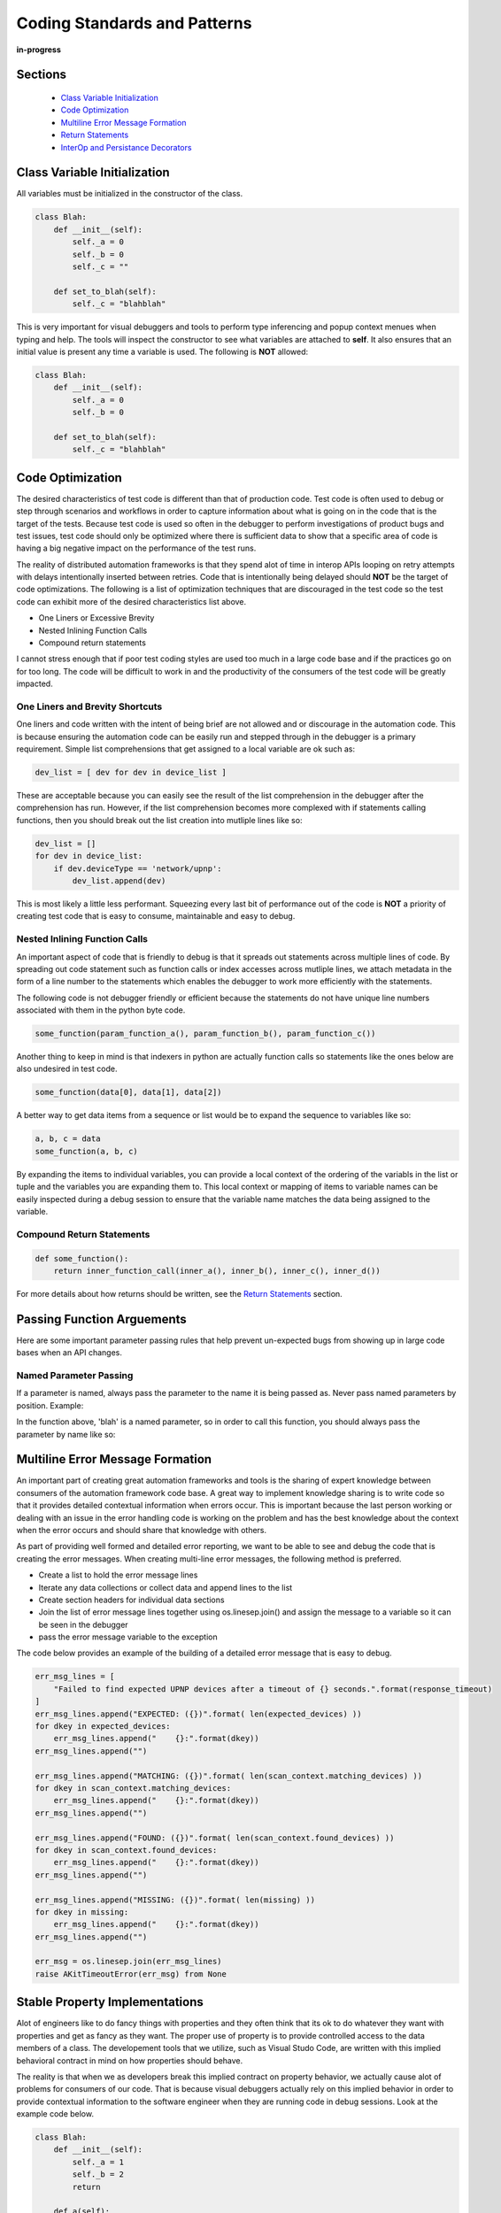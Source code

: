 .. _100-coding-standards:

*****************************
Coding Standards and Patterns
*****************************

**in-progress**

Sections
========
  * `Class Variable Initialization`_
  * `Code Optimization`_
  * `Multiline Error Message Formation`_
  * `Return Statements`_
  * `InterOp and Persistance Decorators`_

Class Variable Initialization
=============================
All variables must be initialized in the constructor of the class.

.. code-block:: python

    class Blah:
        def __init__(self):
            self._a = 0
            self._b = 0
            self._c = ""
        
        def set_to_blah(self):
            self._c = "blahblah"

This is very important for visual debuggers and tools to perform type
inferencing and popup context menues when typing and help.  The tools will
inspect the constructor to see what variables are attached to **self**.
It also ensures that an initial value is present any time a variable is used.
The following is **NOT** allowed:

.. code-block:: python

    class Blah:
        def __init__(self):
            self._a = 0
            self._b = 0
        
        def set_to_blah(self):
            self._c = "blahblah"

Code Optimization
=================

The desired characteristics of test code is different than that of production
code.  Test code is often used to debug or step through scenarios and workflows
in order to capture information about what is going on in the code that is the
target of the tests.  Because test code is used so often in the debugger to
perform investigations of product bugs and test issues, test code should only
be optimized where there is sufficient data to show that a specific area of code
is having a big negative impact on the performance of the test runs.

The reality of distributed automation frameworks is that they spend alot of
time in interop APIs looping on retry attempts with delays intentionally
inserted between retries.  Code that is intentionally being delayed should
**NOT** be the target of code optimizations.  The following is a list of
optimization techniques that are discouraged in the test code so the test code
can exhibit more of the desired characteristics list above.

* One Liners or Excessive Brevity
* Nested Inlining Function Calls
* Compound return statements

I cannot stress enough that if poor test coding styles are used too much in a
large code base and if the practices go on for too long.  The code will be
difficult to work in and the productivity of the consumers of the test code
will be greatly impacted.

One Liners and Brevity Shortcuts
--------------------------------

One liners and code written with the intent of being brief are not allowed and
or discourage in the automation code.  This is because ensuring the automation
code can be easily run and stepped through in the debugger is a primary requirement.
Simple list comprehensions that get assigned to a local variable are ok such as:

.. code-block:: python

    dev_list = [ dev for dev in device_list ]


These are acceptable because you can easily see the result of the list comprehension
in the debugger after the comprehension has run.  However, if the list comprehension
becomes more complexed with if statements calling functions, then you should
break out the list creation into mutliple lines like so:

.. code-block:: python

    dev_list = []
    for dev in device_list:
        if dev.deviceType == 'network/upnp':
            dev_list.append(dev)


This is most likely a little less performant. Squeezing every last bit of performance
out of the code is **NOT** a priority of creating test code that is easy to
consume, maintainable and easy to debug.

Nested Inlining Function Calls
------------------------------

An important aspect of code that is friendly to debug is that it spreads out
statements across multiple lines of code.  By spreading out code statement such
as function calls or index accesses across mutliple lines, we attach metadata in
the form of a line number to the statements which enables the debugger to work
more efficiently with the statements.

The following code is not debugger friendly or efficient because the statements
do not have unique line numbers associated with them in the python byte code.

.. code-block:: python

    some_function(param_function_a(), param_function_b(), param_function_c())

Another thing to keep in mind is that indexers in python are actually function calls
so statements like the ones below are also undesired in test code.

.. code-block:: python

    some_function(data[0], data[1], data[2])

A better way to get data items from a sequence or list would be to expand the sequence
to variables like so:

.. code-block:: python

    a, b, c = data
    some_function(a, b, c)

By expanding the items to individual variables, you can provide a local context of the
ordering of the variabls in the list or tuple and the variables you are expanding them
to.  This local context or mapping of items to variable names can be easily inspected
during a debug session to ensure that the variable name matches the data being assigned
to the variable.

Compound Return Statements
--------------------------

.. code-block:: python

    def some_function():
        return inner_function_call(inner_a(), inner_b(), inner_c(), inner_d())

For more details about how returns should be written, see the `Return Statements`_ section.

Passing Function Arguements
===========================
Here are some important parameter passing rules that help prevent un-expected bugs from showing
up in large code bases when an API changes.

Named Parameter Passing
-----------------------
If a parameter is named, always pass the parameter to the name it is being passed as.  Never pass
named parameters by position. Example:

.. code-block:: python
    def some_func(blah=None):
        return

In the function above, 'blah' is a named parameter, so in order to call this function, you should
always pass the parameter by name like so:

.. code-block:: python
    some_func(blah="Blah")

Multiline Error Message Formation
=================================

An important part of creating great automation frameworks and tools is the sharing of
expert knowledge between consumers of the automation framework code base.  A great way
to implement knowledge sharing is to write code so that it provides detailed contextual
information when errors occur.  This is important because the last person working or dealing
with an issue in the error handling code is working on the problem and has the best
knowledge about the context when the error occurs and should share that knowledge with others.

As part of providing well formed and detailed error reporting, we want to be able to see
and debug the code that is creating the error messages.  When creating multi-line error
messages, the following method is preferred.

* Create a list to hold the error message lines
* Iterate any data collections or collect data and append lines to the list
* Create section headers for individual data sections
* Join the list of error message lines together using os.linesep.join() and assign the
  message to a variable so it can be seen in the debugger
* pass the error message variable to the exception

The code below provides an example of the building of a detailed error message that is easy to debug.

.. code-block:: python

    err_msg_lines = [
        "Failed to find expected UPNP devices after a timeout of {} seconds.".format(response_timeout)
    ]
    err_msg_lines.append("EXPECTED: ({})".format( len(expected_devices) ))
    for dkey in expected_devices:
        err_msg_lines.append("    {}:".format(dkey))
    err_msg_lines.append("")
    
    err_msg_lines.append("MATCHING: ({})".format( len(scan_context.matching_devices) ))
    for dkey in scan_context.matching_devices:
        err_msg_lines.append("    {}:".format(dkey))
    err_msg_lines.append("")
    
    err_msg_lines.append("FOUND: ({})".format( len(scan_context.found_devices) ))
    for dkey in scan_context.found_devices:
        err_msg_lines.append("    {}:".format(dkey))
    err_msg_lines.append("")
    
    err_msg_lines.append("MISSING: ({})".format( len(missing) ))
    for dkey in missing:
        err_msg_lines.append("    {}:".format(dkey))
    err_msg_lines.append("")
    
    err_msg = os.linesep.join(err_msg_lines)
    raise AKitTimeoutError(err_msg) from None


Stable Property Implementations
===============================
Alot of engineers like to do fancy things with properties and they often think that its ok
to do whatever they want with properties and get as fancy as they want.  The proper use of
property is to provide controlled access to the data members of a class.  The developement
tools that we utilize, such as Visual Studo Code, are written with this implied behavioral
contract in mind on how properties should behave.

The reality is that when we as developers break this implied contract on property behavior,
we actually cause alot of problems for consumers of our code.  That is because visual
debuggers actually rely on this implied behavior in order to provide contextual information
to the software engineer when they are running code in debug sessions.  Look at the example
code below.

.. code-block:: python

    class Blah:
        def __init__(self):
            self._a = 1
            self._b = 2
            return
        
        def a(self):
            return self._a
        
        def b(self):
            return self._b

        def c(self):
            val = self._a + self._b
            return val

    if __name__ == "__main__":
        blah = Blah()
        print("blah")   # Put Breakpoint Here

When we run the code above in the debugger, we can see how the debugger responds to the code. By
inserting a breakpoint after on the `print("blah")`, we can pause in the debugger and see how the
debugger utilized the properties that are on the instance of object `Blah`.

.. image:: /_static/images/vscode-property-previews-for-blah.png

You can see from the image above that the debugger utilizes the implied contract with properties and
that they are simple accessors to internal property data. The debugger runs the code in the
property so it can show us a preview of the result.  This is shown by the fact that the 'c' property
is showing us the result of adding `self._a + self._b` and showing a value of `3` in the debugger
variables view.

This example hints at something that developers writing python code need to rememeber. Python is a
dynamic language.  Debuggers for dynamic languages cannot make the same assumptions that a debugger might
be able to make for a compiled language such as C or C++.  Compiled languages store data in memory
addresses and the variables get data directly from memory in those langauges.  In python, objects
can change dynamically and there is no way for the debugger to know from one statement to the next
if a property on an object still exists.  The debugger has to run the python code in a debug context
in the python process so it can debug the code.  It updates the debugger information by dynamically
calling python properties and operators in order to resolve the values of the variables, objects and thier
associated properties inside the debug execution context.  This dynamic evaluation of python code in context
is what make it possible to run commands in the interactive python console while debugging. From the
debugger image above you see the debugger presents us with a single thread and callstack, but if we attach
to the process in gdb we would see multiple threads.

.. code-block:: text

    (gdb) info threads
    Id   Target Id                                  Frame 
    * 1    Thread 0x7f96d066c740 (LWP 51543) "python" futex_abstimed_wait_cancelable (private=0, abstime=0x0, clockid=0, expected=0, futex_word=0x1fd1250)
        at ../sysdeps/nptl/futex-internal.h:320
      2    Thread 0x7f96ceed0700 (LWP 51550) "python" 0x00007f96d0828618 in futex_abstimed_wait_cancelable (private=0, abstime=0x7f96ceecf110, clockid=0, 
        expected=0, futex_word=0x7f96c80018e0) at ../sysdeps/nptl/futex-internal.h:320
      3    Thread 0x7f96ce6cf700 (LWP 51552) "python" __libc_recv (flags=<optimized out>, len=1024, buf=0x7f96c000e0c0, fd=3) at ../sysdeps/unix/sysv/linux/recv.c:28
      4    Thread 0x7f96cdece700 (LWP 51554) "python" futex_abstimed_wait_cancelable (private=0, abstime=0x0, clockid=0, expected=0, futex_word=0x7f96c40011f0)
        at ../sysdeps/nptl/futex-internal.h:320
      5    Thread 0x7f96cd6cd700 (LWP 51555) "python" 0x00007f96d0828618 in futex_abstimed_wait_cancelable (private=0, abstime=0x7f96cd6cc110, clockid=0, 
        expected=0, futex_word=0x7f96b8001910) at ../sysdeps/nptl/futex-internal.h:320
      6    Thread 0x7f96ccecc700 (LWP 51556) "python" 0x00007f96d0828618 in futex_abstimed_wait_cancelable (private=0, abstime=0x7f96ccecb000, clockid=0, 
        expected=0, futex_word=0x7f96bc001690) at ../sysdeps/nptl/futex-internal.h:32

In order to show what happens if we get too fancy with properties, lets modify the property code above so that
it blocks on a synchronization primitive.  We setup the `c` property to intentionally block on an event gate that
is clear and never going to be set.

.. image:: /_static/images/vscode-property-preview-lockup.png

This demonstrates what will happen to our debug sessions if we attempt to get fancy and utilize a property for
performing a complicated operation. The debugger locks up and our debug session becomes frozen.  You can see this
by looking at the image above.  You can see that next to the `blah` object we get a *spinner* in the UI.  If we
attempt to step to the next statement, there is no response because the debugger is hung.  Lets look at the stack
trace of the thread that is hung in **gdb**.

.. code-block:: text

    (gdb) py-bt
    Traceback (most recent call first):
      File "/usr/lib/python3.8/threading.py", line 302, in wait
        waiter.acquire()
      File "/usr/lib/python3.8/threading.py", line 558, in wait
        signaled = self._cond.wait(timeout)
      File "/home/myron/source/akit-quickstart/automation/python3/examples/blah.py", line 21, in c
        self._c.wait()
      <built-in method getattr of module object at remote 0x7f96d008b0e0>
      File "/home/myron/.vscode/extensions/ms-python.python-2021.11.1422169775/pythonFiles/lib/python/debugpy/_vendored/pydevd/_pydevd_bundle/pydevd_resolver.py", line 193, in _get_py_dictionary
        attr = getattr(var, name)
      File "/home/myron/.vscode/extensions/ms-python.python-2021.11.1422169775/pythonFiles/lib/python/debugpy/_vendored/pydevd/_pydevd_bundle/pydevd_resolver.py", line 74, in get_contents_debug_adapter_protocol
        dct, used___dict__ = self._get_py_dictionary(obj)
      File "/home/myron/.vscode/extensions/ms-python.python-2021.11.1422169775/pythonFiles/lib/python/debugpy/_vendored/pydevd/_pydevd_bundle/pydevd_suspended_frames.py", line 166, in get_children_variables
        lst = resolver.get_contents_debug_adapter_protocol(self.value, fmt=fmt)
      File "/home/myron/.vscode/extensions/ms-python.python-2021.11.1422169775/pythonFiles/lib/python/debugpy/_vendored/pydevd/_pydevd_bundle/pydevd_constants.py", line 513, in new_func
        return func(*args, **kwargs)
      File "/home/myron/.vscode/extensions/ms-python.python-2021.11.1422169775/pythonFiles/lib/python/debugpy/_vendored/pydevd/_pydevd_bundle/pydevd_comm.py", line 775, in internal_get_variable_json
        for child_var in variable.get_children_variables(fmt=fmt, scope=scope):
      File "/home/myron/.vscode/extensions/ms-python.python-2021.11.1422169775/pythonFiles/lib/python/debugpy/_vendored/pydevd/_pydevd_bundle/pydevd_constants.py", line 513, in new_func
        return func(*args, **kwargs)
      File "/home/myron/.vscode/extensions/ms-python.python-2021.11.1422169775/pythonFiles/lib/python/debugpy/_vendored/pydevd/_pydevd_bundle/pydevd_comm.py", line 542, in do_it
        self.method(dbg, *self.args, **self.kwargs)
      File "/home/myron/.vscode/extensions/ms-python.python-2021.11.1422169775/pythonFiles/lib/python/debugpy/_vendored/pydevd/pydevd.py", line 1715, in process_internal_commands
        int_cmd.do_it(self)
      File "/home/myron/.vscode/extensions/ms-python.python-2021.11.1422169775/pythonFiles/lib/python/debugpy/_vendored/pydevd/pydevd.py", line 2010, in _do_wait_suspend
        self.process_internal_commands()
      File "/home/myron/.vscode/extensions/ms-python.python-2021.11.1422169775/pythonFiles/lib/python/debugpy/_vendored/pydevd/pydevd.py", line 2744, in do_wait_suspend
        
      File "/home/myron/.vscode/extensions/ms-python.python-2021.11.1422169775/pythonFiles/lib/python/debugpy/_vendored/pydevd/_pydevd_bundle/pydevd_frame.py", line 164, in do_wait_suspend
        self._args[0].do_wait_suspend(*args, **kwargs)
      File "/home/myron/.vscode/extensions/ms-python.python-2021.11.1422169775/pythonFiles/lib/python/debugpy/_vendored/pydevd/_pydevd_bundle/pydevd_frame.py", line 6321, in trace_dispatch
      File "/home/myron/source/akit-quickstart/automation/python3/examples/blah.py", line 26, in <module>
        print("blah a={}".format(blah.a))   # Put Breakpoint Here
      <built-in method exec of module object at remote 0x7f96d008b0e0>
      File "/usr/lib/python3.8/runpy.py", line 343, in _run_code
      File "/usr/lib/python3.8/runpy.py", line 353, in _run_module_code
      File "/usr/lib/python3.8/runpy.py", line 521, in run_path
      File "/home/myron/.vscode/extensions/ms-python.python-2021.11.1422169775/pythonFiles/lib/python/debugpy/../debugpy/server/cli.py", line 285, in run_file
        runpy.run_path(target_as_str, run_name=compat.force_str("__main__"))
      File "/home/myron/.vscode/extensions/ms-python.python-2021.11.1422169775/pythonFiles/lib/python/debugpy/../debugpy/server/cli.py", line 1212, in main
      File "/home/myron/.vscode/extensions/ms-python.python-2021.11.1422169775/pythonFiles/lib/python/debugpy/__main__.py", line 45, in <module>
        cli.main()
      <built-in method exec of module object at remote 0x7f96d008b0e0>
      File "/usr/lib/python3.8/runpy.py", line 87, in _run_code
        exec(code, run_globals)
      File "/usr/lib/python3.8/runpy.py", line 194, in _run_module_as_main
        return _run_code(code, main_globals, None,

What we can learn from this, is that its critical that our test code is debuggable and that we understand
how the debugger is executing our code.  In order to ensure that our test code can run in a stable fashion in the
debugger, we need to respect the implied contract that properties on objects should only be performing simple
calculations and internal object data access.  With that said, here are some specific examples of code that I have
encountered in properties that should be avoided.

Dont Run Commands Via SSH
-------------------------

.. code-block:: python

    def todo_add_example():
        return

Dont Call Methods that Proxy Across Threads
-------------------------------------------

.. code-block:: python

    def todo_add_example():
        return

Exception Handling
==================

The 'AutomationKit' is a test framework and library so a majority of the function, class and method
implementations should behave like a library component and release control over the resolution of
exceptional conditions to the 'Application' level of code.  In the case of a test run, the code that
would be considered to be at the 'Application' level is the code that is controlling the flow of execution.
This code controlling the flow of the test run is mainly just the flow control parts of the test framework,
in the case of the 'AutomationKit' the 'testplus' code and the test case code itself.  The rest of the
test framework code that is not controlling flow is considered API or library code and so it follows very
specific rules for exception handling that help to ensure that API(s) release control of the handling of
exceptional conditions to the flow control code.  Here are the rules:

1. API and library code SHOULD NOT handle an exception if handling the exception will not allow the API
   to recover and continue perform its intended purpose successfully (if you cannot fix the problem allow the exception to bubble)

2. An API or library SHOULD catch exception and reclassify them if doing so will add specific information
   about the context around which the exception was caught.  The follwing is an example:

.. code-block:: python

    try:
        job_mod = import_by_name(job_package)
    except ImportError as imperr:
        errmsg = "Failure while importing job package %r"  % job_package
        raise argparse.ArgumentError("--job", errmsg) from imperr

3. 'AutomationKit' exceptions will display the code from which they were raised.  An API or library SHOULD catch
   and reclassify an exception if doing so will improve the code context view related to the nature of the problem
   that caused the exceptional condition. (raise exceptions from the code you want to show in the test failure reports)

4. An API or library SHOULD catch an exception and add "EXTRA" information to the exception if doing so
   will provide contextual information about unique circumstances that cause a specific exception

5. 'AKitSemanticError' should NEVER be handled. There are raised when an API is being used improperly.  This means there
   is a definitive test code failure.  They should ALWAYS be allowed to bubble so the improper usage can be fixed.

6. In all other cases, exceptions should be allowed to bubble

Special Exceptions
==================
The 'AutomationKit' utilizes very specific exception in order to classify or categorize exceptional conditions
that occur during an automation run into specific groups which help to provide quick and immediate information
about the nature of an issue and the potential team or individual that should get involved with resolving the issue.
The groups we attempt to classify exceptional conditions into are:

* configuration issue
* test framework code misuses (semantic error)
* test failure (something was validated and found to be incorrect)

AKitConfigurationError
----------------------
It very important to detect and raise configuration exceptions.  Configuration exceptions prevent noise from
being generated by the running of tests under conditions that will not result in the generation of useful test
data.  Configuration exceptions also provide a chance for test framework engineers to pass on expert knowledge
to test framework consumers as to mistakes they may be making in the configuration of the test environment and
can point consumers to documentation that will help resolve the configuration issue.

AKitSemanticError
-----------------
Great test frameworks pass on expert knowledge to the consumers of the test framework.  They do this by providing
immediate feedback to the consumer when the consumer is making a mistake or misusing a test framework API(s).

AKitAssertionError
------------------
An important feature of any great test framework is that it attempts to classify issues.  An important distinction
is to identify when the test code has encountered a situration which points to an improper condition in the state
of a target under test.  The 'AutomationKit' provides the 'AKitAssertionError' for this purpose.  Raising a normal
'AssertionError' or the 'AutomationKit' derivative class 'AKitAssertionError' will result in an issue being classified
as a failure of condition or state associated with the target of the test scenario.  'AKitAssertionError' is derived
from AssertionError, but it provides additional error formatting capabilities, so it is prefered over the python
'AssertionError' type. 


Return Statements
=================

All functions or methods that are not generators should have a `return` statement.  The return
statements are important for four reasons:

* It prevents the formation of appended functionality during a bad code merge
* It provides line number data for the debugger
* It provides a way to check results, in context, before a return
* It makes code easier to read

Below is a detailed description of each of these issues.

Formation of Appended Functionality
-----------------------------------

One of the common tasks that is performed frequently by software developers is the refactoring or
merging of code.  During the process of refactoring or merging code, function declarations might
be missed or incorrectly deleted.  When this happens, new functionality can end up being inadvertantly
appended to the previous function in the code.  Take the following two functions as a simplified example.

.. code-block:: python

    def say_hello():
        print("Hello")
    
    def say_world():
        print("World")


If returns are not present at the end of the functions above, then during a refactor or code
merge, it is possible for lines of code to be removed, like if the `say_world` function
declaration was deleted like so:

.. code-block:: python

    def say_hello():
        print("Hello")
    
        print("World")


Now, without warning from python, the functionality of the `say_world` function has been appended
to the `say_hello` function and thus changes the functionality of the `say_hello` function without
warning.

Now lets look at what would happen if the same thing took place when return statements are utilized
as in the code below.

.. code-block:: python

    def say_hello():
        print("Hello")
        return
    
    def say_world():
        print("World")
        return

In the code above, we clearly mark the end of our functions so python has a better chance of doing
the correct thing when code is modified incorrectly.  If the function declaration for `say_world`
is removed like so.

.. code-block:: python

    def say_hello():
        print("Hello")
        return

        print("World")
        return


In the case above, python will not execute the dangling code and will not append its functionality
to the `say_hello` method.  Also, the python linter can show the remaining code body for `say_world`
as dead code or unreachable code and complain when it tries to lint the code in the file.

Line Number for Debugging
-------------------------
A very important aspect of test code is debuggability.  In order to be able to inspect the results
of a function before it returns, you need a line of code to hang a breakpoint on. By stopping the
debugger on the return statement, you can see the values of the inputs to the function and values
of any intermediate byproducts or local variables in the context of the function.

.. code-block:: python

    import dis
    
    def function_with_return(a: int, b: int):
        if a + b == 99:
            print ("Hello '99'")
        return
    
    def function_without_return(a: int, b: int):
        if a + b == 99:
            print ("Hello '99'")
    
    print("==== FUNCTION WITH RETURN ====")
    fwr_assem = dis.dis(function_with_return)
    print(fwr_assem)
    print("")
    
    
    print("==== FUNCTION WITHOUT RETURN ====")
    fwor_assem = dis.dis(function_without_return)
    print(fwor_assem)
    print("")


.. code-block:: text

    ==== FUNCTION WITH RETURN ====
    4           0 LOAD_FAST                0 (a)
                2 LOAD_FAST                1 (b)
                4 BINARY_ADD
                6 LOAD_CONST               1 (99)
                8 COMPARE_OP               2 (==)
                10 POP_JUMP_IF_FALSE       20
    
    5          12 LOAD_GLOBAL              0 (print)
                14 LOAD_CONST               2 ("Hello '99'")
                16 CALL_FUNCTION            1
                18 POP_TOP
    
    6     >>   20 LOAD_CONST               0 (None)  # Has a Distict Line Number (6)
                22 RETURN_VALUE
    None


Distinct lines of code, which have an associated line number, are very important for enabling a
great debugging experience.  Without a distinct line of code or line number, there is no place
to hang a breakpoint on a piece of code that is associated with the bytecode of a program.

.. code-block:: text

    ==== FUNCTION WITHOUT RETURN ====
    9           0 LOAD_FAST                0 (a)
                2 LOAD_FAST                1 (b)
                4 BINARY_ADD
                6 LOAD_CONST               1 (99)
                8 COMPARE_OP               2 (==)
                10 POP_JUMP_IF_FALSE       20

    10          12 LOAD_GLOBAL              0 (print)
                14 LOAD_CONST               2 ("Hello '99'")
                16 CALL_FUNCTION            1
                18 POP_TOP
            >>   20 LOAD_CONST               0 (None)  # Has NO Line Number
                22 RETURN_VALUE
    None


In Context Return Verification
------------------------------

One of the most important aspects of writing debuggable code, is to write code in such a way that
you can see the values of the local variables that contributed to the creation of the value being
returned.  The following is an example function that demonstrates the concept of writing functions
so the context of the return value can be examined.

.. code-block:: python

    def example_function(a: int, b: int) -> int:

        multiplier = random.randint(0, 10)

        rtnval: int = (a + b) * multiplier
        
        return rtnval


From looking at the simple example above, you can see that in order to debug the function and
make sure it is returning the correct answer, it is useful to be able to see the `multiplier`
parameter that is generated locally and is being used to effect the output.  Providing a simple
independant return allows us to see the context that is generating the output value.  Another
example below shows how a function like this might be written that will not provide the same
ability to debug the function.

.. code-block:: python

    def example_function(a: int, b: int) -> int:
        return (a + b) * random.randint(0, 10)


This function is sometimes valued by some developers for its brevity, but for testing purposes,
this coding style results in reduced quality code. The reason the code is reduced quality is
because you cannot see the context of the return value being generated.  If you put a breakpoint
on the `return` statement, you don't see the resulting value until you step out into the calling
function context. When you step out of the function to its calling function to see the return value,
the local variables of the `example_function` and the context that generated the return value is
no longer available. Upon the return of the function, the stack was popped and the context went away.

Because of the importance of examining the context that generates a returned value, it is always
prefered to create a local variable in order to effect a simple return like so:

.. code-block:: python

    def example_function(a: int, b: int, c: int):
        rtnval = (a + b) * c
        return rtnval


Vise a complexed return statement such as

.. code-block:: python

    def example_function(a: int, b: int, c: int):
        return (a + b) * c


Code Legibility
---------------

Finally, `return` statements are important to improve the legibility of code. Because python code
uses indentation to determine scope, the repeated indentation of successive code blocks can present
issues with the readability of code. This can particularly be a problem with longer functions.  The
example code below demonstates the improvement of ligibility that a return statement can offer.

.. code-block:: python

    def example_function(a: Optional[int], b: Optional[int], c: Optional[int], d: Optional[int]):
        val = None

        if a is not None:
            print (a)
            if b is not None:
                print (a + b)
                if c is not None:
                    print ((a + b) * c)
                    if d is not None:
                        print ((a + b) * c) + d
        return

For the code above, it is clear where the end of the function resides as it has a return.  This can
be particularly important if this was a longer function.

For the function below, it might be a little more confusing where a function ends in a larger block
of code.

.. code-block:: python

    def example_function(a: Optional[int], b: Optional[int], c: Optional[int], d: Optional[int]):
        rtnval = None
    
        if a is not None:
            print (a)
            if b is not None:
                print (a + b)
                if c is not None:
                    print ((a + b) * c)
                    if d is not None:
                        print ((a + b) * c) + d


For consistency and to help resolve all of these issues, It is prefered to use returns on all functions
and methods.  Any function or method that is not a generator, since generators don't have returns.

InterOp and Persistance Decorators
==================================
Distributed automation scenarios engage in an aweful lot of interop activity.  When your engaging in
any type of interop activity, there can be problems with reliability.  One of the major aspects of
distrubuted testing is to place reliability expectations on the performance of interop APIS under
both success and failure conditions.  Let me highlight that, test framwork APIs **must** be useable by
test code for both **success** and **failure** conditions.  They must allow for the caller to pass
**valid** and **invalid** data so the behavior of the remote enpoint can be tested under different
conditions.

An experience Test Framework Architect is aware of this important aspect of test framework APIs that is
much different from maybe a production API and will design the APIs accordingly.

One pattern that you might see in a production environment for APIs is the use of a `@retry` decorator
on an API that might not have 100% reliability.

.. code-block:: python

  @retry(attempts=3)
  def run_command(command):
      status, stdout, stderr = self.ssh_agent.run_cmd(command)
      return
  
This might work fine in a production environment where calling the API successfully is the main goal,
but for test code, our main goal for interop APIs is not just to make a successful calls.  We also have
several competeing goals:

  * Check expected behavior (for success and failure)
  * Capture detailed data in failure contexts
  * Let tests and higher level code have control of behaviors and expectations

The use of retry decorations negatively impacts these goals.  First of all, a `@retry` decoration always
assumes a call should succeed.  Good test framework code **does not assume** or make decisions for the
code that is controlling the flow of a test.  Flow control and error handling should be the responsibility
of the higher level test code.  Good test framework code lets the higher level code **make expections**
on the behavior of the code under test in varying conditions.  Good test framework code also allows
the higher level code to make decisions about behavior under success and failure conditions so the
higher level code can decide what to do based on the current context of the test.

Another problem with the use of the `@retry` decorator is the fact that it will not be capable of changing
behavior based on use context as it is applied on module import and not at test runtime.  The test code
should be able to vary the parameters passed to test framework APIs and control the behavior and also how
the API collects data.

Below is another example of the use of a persistance decorator that will negatively impact the ability
of a test framework API to work with test code in order to test the interoperability of remote target
code.

.. code-block:: python

  @reconnect_retry_method
  def run_command(command):
      status, stdout, stderr = self.ssh_agent.run_cmd(command)
      return status, stdout, stderr

These uses of decorators don't take into account the proper testing scenarios and limit diversity of
behavior for the API.  A better approach to design inter-operability APIs used by the **Automation Kit**
is to allow the tests to pass parameters to the API to allow higher level code to change the behavior of
the APIs.

The pattern that should be used is to tack on behavior modification parameters to the end of the
inter-op APIs.  Another important aspect of designing APIs and behavior parameters is to be consistent.
An example of a behavior paremeter might be that on every API that modifies the remote state shared by
devices should have a `sync` parameter to indicate the API should wait for a `sync` of shared state. 

.. code-block:: python

  def add_member(name: str, sync: bool=True) -> int:
      return id
  
  def delete_member(id: int, sync: bool=True):
      return

  def get_members() -> List[str]:
      return

  def rename_member(id: int, new_name: str, old_name: str, sync: bool=True):
      return

Note on the above API(s), the APIs that `add`, `delete` and `modify` data have a sync parameter and
the APIs that do not modify state do not offer a sync behavior.

This sort of adding parameters can be a problem when you have lots of different ways you want
to offer control over a set of interop API(s).  You can quickly have a longer list of parameters
that are needed to control the behavior of the lower level code.  If you have 500 interop APIs
in your test framework, this can lead to maintenance issues when adding new parameters.  The
**Automation Kit** deals with this nicely by have one Object parameter, that is used to contain
the behavior modification parameters.  Here is an example of a way to handle this that will scale
nicely.

.. code-block:: python

  class Aspects:
      """
          Aspects are utilized with the interop APIs and agents such as the :class:`SSHAgent` class in order
          to modify the behavior of APIs with respect to retry parameter such as timeout, interval, looping patterns
          logging, etc.  The aspects object provides a way to package this common criteria into a single parameter
          or constant you can  pass to multiple APIs
      """

      def __init__(self, action_pattern: ActionPattern = ActionPattern.SINGULAR, completion_timeout: float = DEFAULT_COMPLETION_TIMEOUT, completion_interval: float = DEFAULT_COMPLETION_INTERVAL,
                        inactivity_timeout: float = DEFAULT_INACTIVITY_TIMEOUT, inactivity_interval: float = DEFAULT_INACTIVITY_INTERVAL, monitor_delay: float = DEFAULT_MONITOR_DELAY,
                        logging_pattern: LoggingPattern = DEFAULT_LOGGING_PATTERN, logger: Optional["Logger"]=None):
          """
              Creates an :class:`Aspects` package.

              :param action_pattern: The :class:`ActionPattern` that the API should exhibit such as SINGULAR, DO_UNTIL_SUCCESS, DO_WHILE_SUCCESS
              :param completion_timeout: The time in seconds as a float that is the max time before timeout for the activity to complete.
              :param completion_interval: The time in seconds as a float that is waited before reattempting an activity.
              :param inactivity_timeout: The time in seconds as a float that is the max time before timeout that is waited before a :class:`TimeoutError`
                                        is raised due to inactivity.
              :param inactivity_interval: The time in seconds as a float that is waited before reattempting an activity.
          """
          self.action_pattern = action_pattern
          self.completion_timeout = completion_timeout
          self.completion_interval = completion_interval
          self.inactivity_timeout = inactivity_timeout
          self.inactivity_interval = inactivity_interval
          self.monitor_delay = monitor_delay
          self.logging_pattern = logging_pattern

          if logger is None:
              self.logger = getAutomatonKitLogger()
          else:
              self.logger = logger

          return

So for the example APIs above, we might add a single behavior parameter to all of the APIs to offer
the test code control of the behavior of the code making the remote interop REMOTE-API call.  For example:

.. code-block:: python

  def add_member(name: str, sync: bool=True, aspects: Aspects=DEFAULT_ASPECTS) -> int:
      return id
  
  def delete_member(id: int, sync: bool=True, aspects: Aspects=DEFAULT_ASPECTS):
      return

  def get_members(aspects: Aspects=DEFAULT_ASPECTS) -> List[str]:
      return

  def rename_member(id: int, new_name: str, old_name: str, sync: bool=True, aspects: Aspects=DEFAULT_ASPECTS):
      return

Now lets say we need to add a new parameter to all 500 of our interop APIs, we don't need to modify
any of the 500 API function signatures.  To add the new behavior control, we modify the `Aspects` object
and we modify the lower level remote interop REMOTE-API calling code. Our maintenance headache of modifying
all 500 APIs to add a new behavior is eliminated.

This pattern scales well and very very very important aspects of how we write code is that it
needs to be consumable, reliable and must be maintainable at scale.
